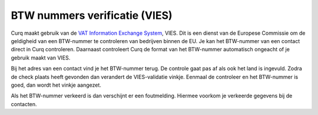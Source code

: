 BTW nummers verificatie (VIES)
==============================

Curq maakt gebruik van de `VAT Information Exchange System <https://ec.europa.eu/taxation_customs/vies/#/vat-validation>`_, VIES. Dit is een dienst van de Europese Commissie om de geldigheid van een BTW-nummer te controleren van bedrijven binnen de EU. Je kan het BTW-nummer van een contact direct in Curq controleren. Daarnaast controleert Curq de format van het BTW-nummer automatisch ongeacht of je gebruik maakt van VIES.

Bij het adres van een contact vind je het BTW-nummer terug. De controle gaat pas af als ook het land is ingevuld. Zodra de check plaats heeft gevonden dan verandert de VIES-validatie vinkje. Eenmaal de controleer en het BTW-nummer is goed, dan wordt het vinkje aangezet.

.. image:: Accounting-Media/taxes_vies001.png

Als het BTW-nummer verkeerd is dan verschijnt er een foutmelding. Hiermee voorkom je verkeerde gegevens bij de contacten.